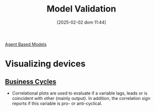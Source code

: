 #+title:      Model Validation
#+date:       [2025-02-02 dom 11:44]
#+filetags:   :placeholder:
#+identifier: 20250202T114420

#+BIBLIOGRAPHY: ~/Org/zotero_refs.bib
#+OPTIONS: num:nil ^:{} toc:nil


[[denote:20250202T114248][Agent Based Models]]

* Visualizing devices

** [[denote:20240708T155635][Business Cycles]]

- Correlational plots are used to evaluate if a variable lags, leads or is coincident with other (mainly output). In addition, the correlation sign reports if this variable is pro- or anti-cyclical.

